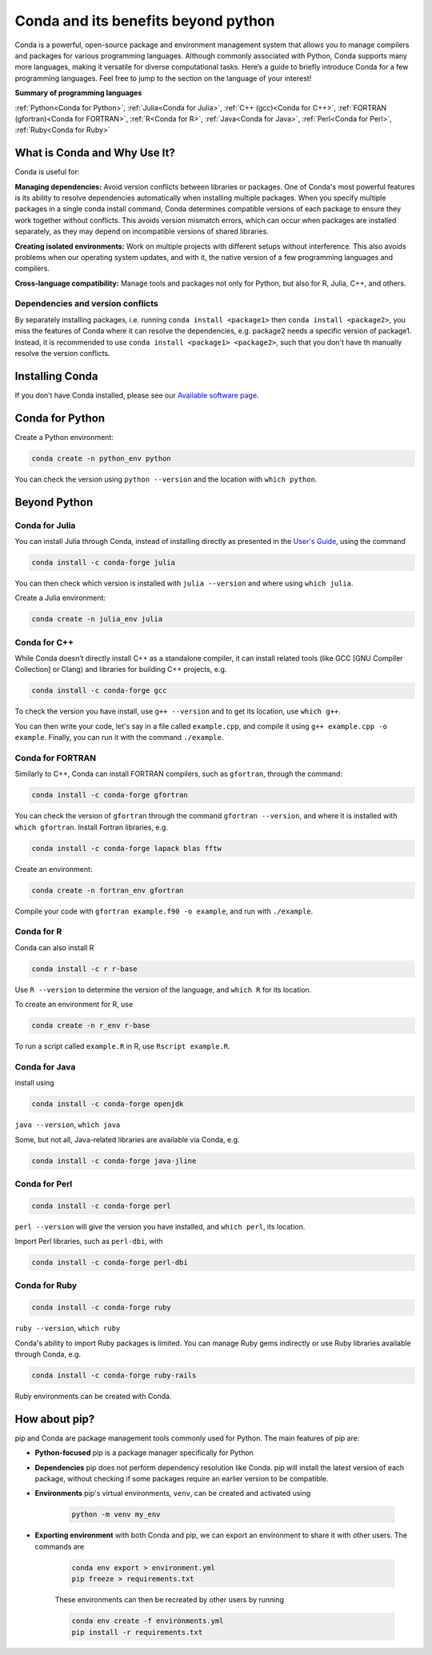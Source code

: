 Conda and its benefits beyond python
------------------------------------

.. tags:: Conda

Conda is a powerful, open-source package and environment management system that allows you to manage compilers and packages for various programming languages. Although commonly associated with Python, Conda supports many more languages, making it versatile for diverse computational tasks. Here’s a guide to briefly introduce Conda for a few programming languages. Feel free to jump to the section on the language of your interest!

**Summary of programming languages**

:ref:`Python<Conda for Python>`, :ref:`Julia<Conda for Julia>`, :ref:`C++ (gcc)<Conda for C++>`, :ref:`FORTRAN (gfortran)<Conda for FORTRAN>`, :ref:`R<Conda for R>`, :ref:`Java<Conda for Java>`, :ref:`Perl<Conda for Perl>`, :ref:`Ruby<Conda for Ruby>`


What is Conda and Why Use It?
~~~~~~~~~~~~~~~~~~~~~~~~~~~~~

Conda is useful for:

**Managing dependencies:** Avoid version conflicts between libraries or packages. One of Conda's most powerful features is its ability to resolve dependencies automatically when installing multiple packages. When you specify multiple packages in a single conda install command, Conda determines compatible versions of each package to ensure they work together without conflicts. This avoids version mismatch errors, which can occur when packages are installed separately, as they may depend on incompatible versions of shared libraries.

**Creating isolated environments:** Work on multiple projects with different setups without interference. This also avoids problems when our operating system updates, and with it, the native version of a few programming languages and compilers.

**Cross-language compatibility:** Manage tools and packages not only for Python, but also for R, Julia, C++, and others.

Dependencies and version conflicts
==================================


By separately installing packages, i.e. running ``conda install <package1>`` then ``conda install <package2>``, you miss the features of Conda where it can resolve the dependencies, e.g. package2 needs a specific version of package1. Instead, it is recommended to use ``conda install <package1> <package2>``, such that you don't have th manually resolve the version conflicts.

Installing Conda
~~~~~~~~~~~~~~~~

If you don’t have Conda installed, please see our `Available software page <https://submit.mit.edu/submit-users-guide/program.html#installing-conda>`_.

Conda for Python
~~~~~~~~~~~~~~~~

Create a Python environment:

.. code-block:: sh
    
    conda create -n python_env python

You can check the version using ``python --version`` and the location with ``which python``.


Beyond Python
~~~~~~~~~~~~~

Conda for Julia
===============

You can install Julia through Conda, instead of installing directly as presented in the `User's Guide <https://submit.mit.edu/submit-users-guide/program.html#julia>`_, using the command 

.. code-block:: sh

    conda install -c conda-forge julia

You can then check which version is installed with ``julia --version`` and where using ``which julia``.

Create a Julia environment:

.. code-block:: sh

    conda create -n julia_env julia



Conda for C++
=============

While Conda doesn’t directly install C++ as a standalone compiler, it can install related tools (like GCC [GNU Compiler Collection] or Clang) and libraries for building C++ projects, e.g.

.. code-block:: sh

    conda install -c conda-forge gcc

To check the version you have install, use ``g++ --version`` and to get its location, use ``which g++``.

You can then write your code, let's say in a file called ``example.cpp``, and compile it using ``g++ example.cpp -o example``. Finally, you can run it with the command ``./example``.

Conda for FORTRAN
=================

Similarly to C++, Conda can install FORTRAN compilers, such as ``gfortran``, through the command:

.. code-block:: sh

    conda install -c conda-forge gfortran

You can check the version of ``gfortran`` through the command ``gfortran --version``, and where it is installed with ``which gfortran``. Install Fortran libraries, e.g.

.. code-block:: sh

	conda install -c conda-forge lapack blas fftw

Create an environment:

.. code-block:: sh

    conda create -n fortran_env gfortran

Compile your code with ``gfortran example.f90 -o example``, and run with ``./example``.


Conda for R
===========

Conda can also install R

.. code-block:: sh

    conda install -c r r-base

Use ``R --version`` to determine the version of the language, and ``which R`` for its location.


To create an environment for R, use 

.. code-block:: sh

    conda create -n r_env r-base

To run a script called ``example.R`` in R, use ``Rscript example.R``.

Conda for Java
==============

install using

.. code-block:: sh

    conda install -c conda-forge openjdk

``java --version``, ``which java``

Some, but not all, Java-related libraries are available via Conda, e.g.

.. code-block:: sh

    conda install -c conda-forge java-jline

Conda for Perl
==============

.. code-block:: sh

    conda install -c conda-forge perl

``perl --version`` will give the version you have installed, and ``which perl``, its location.

Import Perl libraries, such as ``perl-dbi``, with

.. code-block:: sh

    conda install -c conda-forge perl-dbi

Conda for Ruby
==============

.. code-block:: sh

    conda install -c conda-forge ruby

``ruby --version``, ``which ruby``

Conda's ability to import Ruby packages is limited. You can manage Ruby gems indirectly or use Ruby libraries available through Conda, e.g.

.. code-block:: sh

    conda install -c conda-forge ruby-rails

Ruby environments can be created with Conda.

How about pip?
~~~~~~~~~~~~~~

pip and Conda are package management tools commonly used for Python. The main features of pip are:

* **Python-focused** pip is a package manager specifically for Python

* **Dependencies** pip does not perform dependency resolution like Conda. pip will install the latest version of each package, without checking if some packages require an earlier version to be compatible.

* **Environments** pip's virtual environments, ``venv``, can be created and activated using

    .. code-block:: sh

        python -m venv my_env

* **Exporting environment** with both Conda and pip, we can export an environment to share it with other users. The commands are

    .. code-block:: sh

        conda env export > environment.yml
        pip freeze > requirements.txt

    These environments can then be recreated by other users by running

    .. code-block:: sh

        conda env create -f environments.yml
        pip install -r requirements.txt